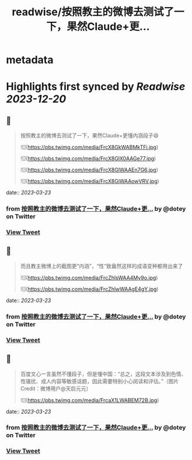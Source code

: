 :PROPERTIES:
:title: readwise/按照教主的微博去测试了一下，果然Claude+更...
:END:


* metadata
:PROPERTIES:
:author: [[dotey on Twitter]]
:full-title: "按照教主的微博去测试了一下，果然Claude+更..."
:category: [[tweets]]
:url: https://twitter.com/dotey/status/1636803315387203609
:image-url: https://pbs.twimg.com/profile_images/561086911561736192/6_g58vEs.jpeg
:END:

* Highlights first synced by [[Readwise]] [[2023-12-20]]
** 📌
#+BEGIN_QUOTE
按照教主的微博去测试了一下，果然Claude+更懂内涵段子😄 

![](https://pbs.twimg.com/media/FrcX8GkWABMkTFi.jpg) 

![](https://pbs.twimg.com/media/FrcX8GlX0AAGe77.jpg) 

![](https://pbs.twimg.com/media/FrcX8GlWAAEn7G6.jpg) 

![](https://pbs.twimg.com/media/FrcX8GiWAAowVRV.jpg) 
#+END_QUOTE
    date:: [[2023-03-23]]
*** from _按照教主的微博去测试了一下，果然Claude+更..._ by @dotey on Twitter
*** [[https://twitter.com/dotey/status/1636803315387203609][View Tweet]]
** 📌
#+BEGIN_QUOTE
而且教主微博上的截图更“内涵”，“性”致盎然这样的成语变种都用出来了 

![](https://pbs.twimg.com/media/FrcZhlsWAA4My9o.jpg) 

![](https://pbs.twimg.com/media/FrcZhlwWAAgE4gY.jpg) 
#+END_QUOTE
    date:: [[2023-03-23]]
*** from _按照教主的微博去测试了一下，果然Claude+更..._ by @dotey on Twitter
*** [[https://twitter.com/dotey/status/1636805059068428326][View Tweet]]
** 📌
#+BEGIN_QUOTE
百度文心一言虽然不懂段子，但是懂中国：“总之，这段文本涉及到色情、性骚扰、成人内容等敏感话题，因此需要特别小心阅读和评估。”（图片Credit：微博用户@天启元元） 

![](https://pbs.twimg.com/media/FrcaX1LWABEM72B.jpg) 
#+END_QUOTE
    date:: [[2023-03-23]]
*** from _按照教主的微博去测试了一下，果然Claude+更..._ by @dotey on Twitter
*** [[https://twitter.com/dotey/status/1636805991135051807][View Tweet]]